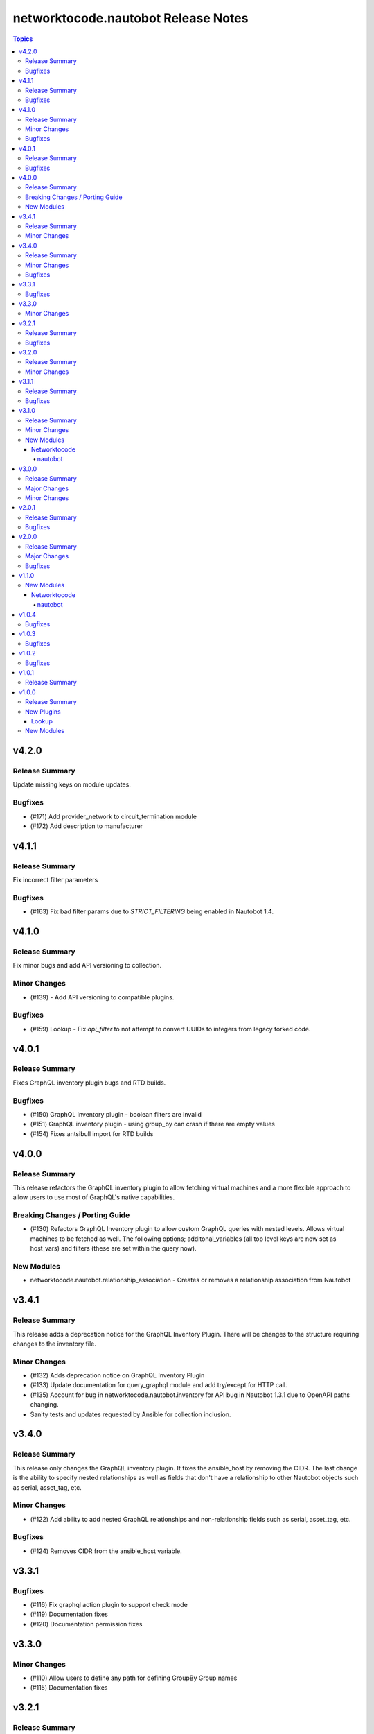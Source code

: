 ====================================
networktocode.nautobot Release Notes
====================================

.. contents:: Topics

v4.2.0
======

Release Summary
---------------

Update missing keys on module updates.

Bugfixes
--------

- (#171) Add provider_network to circuit_termination module
- (#172) Add description to manufacturer

v4.1.1
======

Release Summary
---------------

Fix incorrect filter parameters

Bugfixes
--------

- (#163) Fix bad filter params due to `STRICT_FILTERING` being enabled in Nautobot 1.4.

v4.1.0
======

Release Summary
---------------

Fix minor bugs and add API versioning to collection.

Minor Changes
-------------

- (#139) - Add API versioning to compatible plugins.

Bugfixes
--------

- (#159) Lookup - Fix `api_filter` to not attempt to convert UUIDs to integers from legacy forked code.

v4.0.1
======

Release Summary
---------------

Fixes GraphQL inventory plugin bugs and RTD builds.

Bugfixes
--------

- (#150) GraphQL inventory plugin - boolean filters are invalid
- (#151) GraphQL inventory plugin - using group_by can crash if there are empty values
- (#154) Fixes antsibull import for RTD builds

v4.0.0
======

Release Summary
---------------

This release refactors the GraphQL inventory plugin to allow fetching virtual machines and a more flexible approach to allow users to use most of GraphQL's native capabilities.

Breaking Changes / Porting Guide
--------------------------------

- (#130) Refactors GraphQL Inventory plugin to allow custom GraphQL queries with nested levels. Allows virtual machines to be fetched as well. The following options; additonal_variables (all top level keys are now set as host_vars) and filters (these are set within the query now).

New Modules
-----------

- networktocode.nautobot.relationship_association - Creates or removes a relationship association from Nautobot

v3.4.1
======

Release Summary
---------------

This release adds a deprecation notice for the GraphQL Inventory Plugin. There will be changes to the structure requiring changes to the inventory file.

Minor Changes
-------------

- (#132) Adds deprecation notice on GraphQL Inventory Plugin
- (#133) Update documentation for query_graphql module and add try/except for HTTP call.
- (#135) Account for bug in networktocode.nautobot.inventory for API bug in Nautobot 1.3.1 due to OpenAPI paths changing.
- Sanity tests and updates requested by Ansible for collection inclusion.

v3.4.0
======

Release Summary
---------------

This release only changes the GraphQL inventory plugin. It fixes the ansible_host by removing the CIDR. The last change is the ability to specify nested relationships as well as fields that don't have a relationship to other Nautobot objects such as serial, asset_tag, etc.

Minor Changes
-------------

- (#122) Add ability to add nested GraphQL relationships and non-relationship fields such as serial, asset_tag, etc.

Bugfixes
--------

- (#124) Removes CIDR from the ansible_host variable.

v3.3.1
======

Bugfixes
--------

- (#116) Fix graphql action plugin to support check mode
- (#119) Documentation fixes
- (#120) Documentation permission fixes

v3.3.0
======

Minor Changes
-------------

- (#110) Allow users to define any path for defining GroupBy Group names
- (#115) Documentation fixes

v3.2.1
======

Release Summary
---------------

Unbreak plugins/inventory/inventory.yml

Bugfixes
--------

- Remove bad code in plugins/inventory/inventory.yml when locally built to publish that prevented it from grabbing all hosts

v3.2.0
======

Release Summary
---------------

A few updates to the inventory plugins to support new options or require existing parameters.

Minor Changes
-------------

- (#105) Documentation updates
- (#107) Add `tenant_group` to `group_by` to `inventory` plugin
- (#108) Add choices to `group_by` in `gql_inventory` plugin
- (#109) token is explicitly required within `gql_inventory` plugin. (This was always true, but never enforced.)

v3.1.1
======

Release Summary
---------------

Quick bugfix release for not attempting to resolve IDs for fields that a user has passed in an ID/UUID for

Bugfixes
--------

- (#98) No longer attempts to resolve field ID/UUIDs if user passes an ID/UUID for a resolvable field

v3.1.0
======

Release Summary
---------------

Adds inventory plugin leveraging Nautobot's GraphQL API

Minor Changes
-------------

- (#53) Adds inventory plugin using GraphQL API

New Modules
-----------

Networktocode
~~~~~~~~~~~~~

nautobot
^^^^^^^^

- networktocode.nautobot.networktocode.nautobot.gql_inventory - Inventory plugin leveraging Nautobot's GraphQL API

v3.0.0
======

Release Summary
---------------

Updates format for modules to support Ansible 4 / ansible-core 2.11 arg spec verification changes

Major Changes
-------------

- (#66) Remove data sub-dictionary from modules

Minor Changes
-------------

- (#57) Adds nautobot-server module
- (#75) Device Interface module supports custom_fields

v2.0.1
======

Release Summary
---------------

Bug fix updates for label support and SSL version consistency

Bugfixes
--------

- (#44) Add Interface Label Support
- (#45) SSL Verify Keyword Consistency Update

v2.0.0
======

Release Summary
---------------

Bug fixes and removal of NAUTOBOT_API and NAUTOBOT_API_TOKEN

Major Changes
-------------

- (#33) Deprecates NAUTOBOT_API and NAUTOBOT_API_TOKEN environment variables

Bugfixes
--------

- (#26) Add missing description to tenant_group
- (#29) Add missing field to vlan_group
- (#32) Fixed query on Virtual Chassis
- (#35) Add Site, Device Tracebacks due to changes in Nautobot

v1.1.0
======

New Modules
-----------

Networktocode
~~~~~~~~~~~~~

nautobot
^^^^^^^^

- networktocode.nautobot.networktocode.nautobot.lookup_graphql - Lookup plugin to query Nautobot GraphQL API endpoint
- networktocode.nautobot.networktocode.nautobot.query_graphql - Action plugin to query Nautobot GraphQL API endpoint

v1.0.4
======

Bugfixes
--------

- Added check for UUIDs when checking for isinstance(int) [#22](https://github.com/nautobot/nautobot-ansible/pull/22)
- ip_address - Removed interface option [#23](https://github.com/nautobot/nautobot-ansible/pull/23)

v1.0.3
======

Bugfixes
--------

- Validate if value is already a UUID, return UUID and do not attempt to resolve [#17](https://github.com/nautobot/nautobot-ansible/pull/17)

v1.0.2
======

Bugfixes
--------

- Remove code related to fetching secrets due to secrets not existing in Nautobot.

v1.0.1
======

Release Summary
---------------

Removes dependency on ansible.netcommon and uses builtin ipaddress module

v1.0.0
======

Release Summary
---------------

This is the first official release of an Ansible Collection for Nautobot.
This project is forked from the ``netbox.netbox`` Ansible Collection.

New Plugins
-----------

Lookup
~~~~~~

- networktocode.nautobot.lookup - Queries and returns elements from Nautobot

New Modules
-----------

- networktocode.nautobot.aggregate - Creates or removes aggregates from Nautobot
- networktocode.nautobot.cable - Create, update or delete cables within Nautobot
- networktocode.nautobot.circuit - Create, update or delete circuits within Nautobot
- networktocode.nautobot.circuit_termination - Create, update or delete circuit terminations within Nautobot
- networktocode.nautobot.circuit_type - Create, update or delete circuit types within Nautobot
- networktocode.nautobot.cluster - Create, update or delete clusters within Nautobot
- networktocode.nautobot.cluster_group - Create, update or delete cluster groups within Nautobot
- networktocode.nautobot.cluster_type - Create, update or delete cluster types within Nautobot
- networktocode.nautobot.console_port - Create, update or delete console ports within Nautobot
- networktocode.nautobot.console_port_template - Create, update or delete console port templates within Nautobot
- networktocode.nautobot.console_server_port - Create, update or delete console server ports within Nautobot
- networktocode.nautobot.console_server_port_template - Create, update or delete console server port templates within Nautobot
- networktocode.nautobot.device - Create, update or delete devices within Nautobot
- networktocode.nautobot.device_bay - Create, update or delete device bays within Nautobot
- networktocode.nautobot.device_bay_template - Create, update or delete device bay templates within Nautobot
- networktocode.nautobot.device_interface - Creates or removes interfaces on devices from Nautobot
- networktocode.nautobot.device_interface_template - Creates or removes interfaces on devices from Nautobot
- networktocode.nautobot.device_role - Create, update or delete devices roles within Nautobot
- networktocode.nautobot.device_type - Create, update or delete device types within Nautobot
- networktocode.nautobot.front_port - Create, update or delete front ports within Nautobot
- networktocode.nautobot.front_port_template - Create, update or delete front port templates within Nautobot
- networktocode.nautobot.inventory_item - Creates or removes inventory items from Nautobot
- networktocode.nautobot.ip_address - Creates or removes IP addresses from Nautobot
- networktocode.nautobot.ipam_role - Creates or removes ipam roles from Nautobot
- networktocode.nautobot.manufacturer - Create or delete manufacturers within Nautobot
- networktocode.nautobot.platform - Create or delete platforms within Nautobot
- networktocode.nautobot.power_feed - Create, update or delete power feeds within Nautobot
- networktocode.nautobot.power_outlet - Create, update or delete power outlets within Nautobot
- networktocode.nautobot.power_outlet_template - Create, update or delete power outlet templates within Nautobot
- networktocode.nautobot.power_panel - Create, update or delete power panels within Nautobot
- networktocode.nautobot.power_port - Create, update or delete power ports within Nautobot
- networktocode.nautobot.power_port_template - Create, update or delete power port templates within Nautobot
- networktocode.nautobot.prefix - Creates or removes prefixes from Nautobot
- networktocode.nautobot.provider - Create, update or delete providers within Nautobot
- networktocode.nautobot.rack - Create, update or delete racks within Nautobot
- networktocode.nautobot.rack_group - Create, update or delete racks groups within Nautobot
- networktocode.nautobot.rack_role - Create, update or delete racks roles within Nautobot
- networktocode.nautobot.rear_port - Create, update or delete rear ports within Nautobot
- networktocode.nautobot.rear_port_template - Create, update or delete rear port templates within Nautobot
- networktocode.nautobot.region - Creates or removes regions from Nautobot
- networktocode.nautobot.rir - Create, update or delete RIRs within Nautobot
- networktocode.nautobot.route_target - Creates or removes route targets from Nautobot
- networktocode.nautobot.service - Creates or removes service from Nautobot
- networktocode.nautobot.site - Creates or removes sites from Nautobot
- networktocode.nautobot.status - Creates or removes status from Nautobot
- networktocode.nautobot.tag - Creates or removes tags from Nautobot
- networktocode.nautobot.tenant - Creates or removes tenants from Nautobot
- networktocode.nautobot.tenant_group - Creates or removes tenant groups from Nautobot
- networktocode.nautobot.virtual_chassis - Create, update or delete virtual chassis within Nautobot
- networktocode.nautobot.virtual_machine - Create, update or delete virtual_machines within Nautobot
- networktocode.nautobot.vlan - Create, update or delete vlans within Nautobot
- networktocode.nautobot.vlan_group - Create, update or delete vlans groups within Nautobot
- networktocode.nautobot.vm_interface - Creates or removes interfaces from virtual machines in Nautobot
- networktocode.nautobot.vrf - Create, update or delete vrfs within Nautobot
